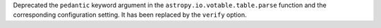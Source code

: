 Deprecated the ``pedantic`` keyword argument in the
``astropy.io.votable.table.parse`` function and the corresponding configuration
setting. It has been replaced by the ``verify`` option.

